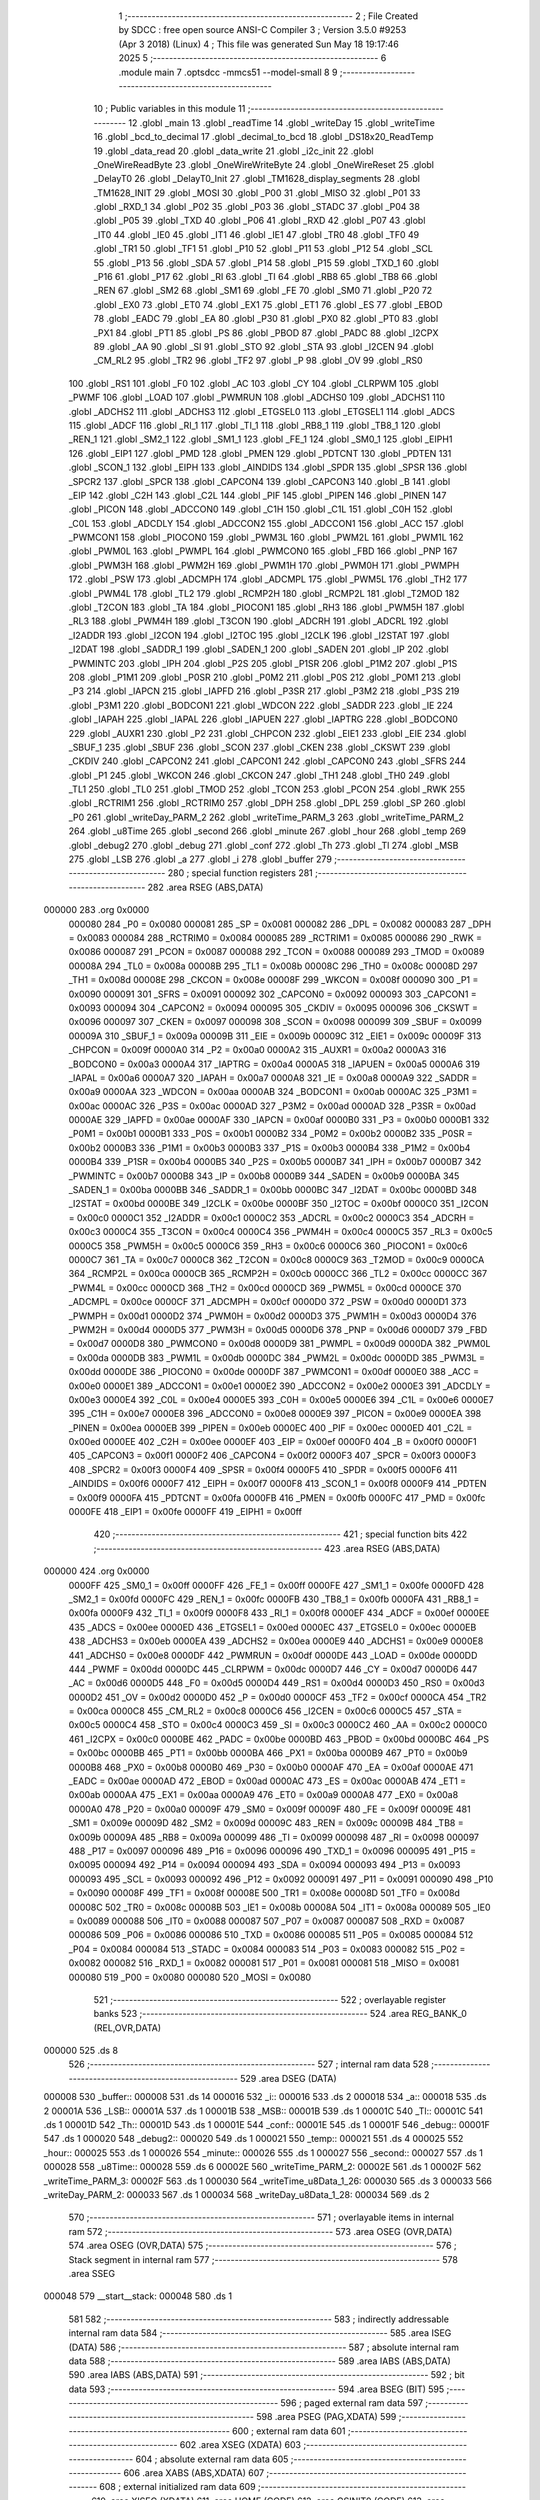                                       1 ;--------------------------------------------------------
                                      2 ; File Created by SDCC : free open source ANSI-C Compiler
                                      3 ; Version 3.5.0 #9253 (Apr  3 2018) (Linux)
                                      4 ; This file was generated Sun May 18 19:17:46 2025
                                      5 ;--------------------------------------------------------
                                      6 	.module main
                                      7 	.optsdcc -mmcs51 --model-small
                                      8 	
                                      9 ;--------------------------------------------------------
                                     10 ; Public variables in this module
                                     11 ;--------------------------------------------------------
                                     12 	.globl _main
                                     13 	.globl _readTime
                                     14 	.globl _writeDay
                                     15 	.globl _writeTime
                                     16 	.globl _bcd_to_decimal
                                     17 	.globl _decimal_to_bcd
                                     18 	.globl _DS18x20_ReadTemp
                                     19 	.globl _data_read
                                     20 	.globl _data_write
                                     21 	.globl _i2c_init
                                     22 	.globl _OneWireReadByte
                                     23 	.globl _OneWireWriteByte
                                     24 	.globl _OneWireReset
                                     25 	.globl _DelayT0
                                     26 	.globl _DelayT0_Init
                                     27 	.globl _TM1628_display_segments
                                     28 	.globl _TM1628_INIT
                                     29 	.globl _MOSI
                                     30 	.globl _P00
                                     31 	.globl _MISO
                                     32 	.globl _P01
                                     33 	.globl _RXD_1
                                     34 	.globl _P02
                                     35 	.globl _P03
                                     36 	.globl _STADC
                                     37 	.globl _P04
                                     38 	.globl _P05
                                     39 	.globl _TXD
                                     40 	.globl _P06
                                     41 	.globl _RXD
                                     42 	.globl _P07
                                     43 	.globl _IT0
                                     44 	.globl _IE0
                                     45 	.globl _IT1
                                     46 	.globl _IE1
                                     47 	.globl _TR0
                                     48 	.globl _TF0
                                     49 	.globl _TR1
                                     50 	.globl _TF1
                                     51 	.globl _P10
                                     52 	.globl _P11
                                     53 	.globl _P12
                                     54 	.globl _SCL
                                     55 	.globl _P13
                                     56 	.globl _SDA
                                     57 	.globl _P14
                                     58 	.globl _P15
                                     59 	.globl _TXD_1
                                     60 	.globl _P16
                                     61 	.globl _P17
                                     62 	.globl _RI
                                     63 	.globl _TI
                                     64 	.globl _RB8
                                     65 	.globl _TB8
                                     66 	.globl _REN
                                     67 	.globl _SM2
                                     68 	.globl _SM1
                                     69 	.globl _FE
                                     70 	.globl _SM0
                                     71 	.globl _P20
                                     72 	.globl _EX0
                                     73 	.globl _ET0
                                     74 	.globl _EX1
                                     75 	.globl _ET1
                                     76 	.globl _ES
                                     77 	.globl _EBOD
                                     78 	.globl _EADC
                                     79 	.globl _EA
                                     80 	.globl _P30
                                     81 	.globl _PX0
                                     82 	.globl _PT0
                                     83 	.globl _PX1
                                     84 	.globl _PT1
                                     85 	.globl _PS
                                     86 	.globl _PBOD
                                     87 	.globl _PADC
                                     88 	.globl _I2CPX
                                     89 	.globl _AA
                                     90 	.globl _SI
                                     91 	.globl _STO
                                     92 	.globl _STA
                                     93 	.globl _I2CEN
                                     94 	.globl _CM_RL2
                                     95 	.globl _TR2
                                     96 	.globl _TF2
                                     97 	.globl _P
                                     98 	.globl _OV
                                     99 	.globl _RS0
                                    100 	.globl _RS1
                                    101 	.globl _F0
                                    102 	.globl _AC
                                    103 	.globl _CY
                                    104 	.globl _CLRPWM
                                    105 	.globl _PWMF
                                    106 	.globl _LOAD
                                    107 	.globl _PWMRUN
                                    108 	.globl _ADCHS0
                                    109 	.globl _ADCHS1
                                    110 	.globl _ADCHS2
                                    111 	.globl _ADCHS3
                                    112 	.globl _ETGSEL0
                                    113 	.globl _ETGSEL1
                                    114 	.globl _ADCS
                                    115 	.globl _ADCF
                                    116 	.globl _RI_1
                                    117 	.globl _TI_1
                                    118 	.globl _RB8_1
                                    119 	.globl _TB8_1
                                    120 	.globl _REN_1
                                    121 	.globl _SM2_1
                                    122 	.globl _SM1_1
                                    123 	.globl _FE_1
                                    124 	.globl _SM0_1
                                    125 	.globl _EIPH1
                                    126 	.globl _EIP1
                                    127 	.globl _PMD
                                    128 	.globl _PMEN
                                    129 	.globl _PDTCNT
                                    130 	.globl _PDTEN
                                    131 	.globl _SCON_1
                                    132 	.globl _EIPH
                                    133 	.globl _AINDIDS
                                    134 	.globl _SPDR
                                    135 	.globl _SPSR
                                    136 	.globl _SPCR2
                                    137 	.globl _SPCR
                                    138 	.globl _CAPCON4
                                    139 	.globl _CAPCON3
                                    140 	.globl _B
                                    141 	.globl _EIP
                                    142 	.globl _C2H
                                    143 	.globl _C2L
                                    144 	.globl _PIF
                                    145 	.globl _PIPEN
                                    146 	.globl _PINEN
                                    147 	.globl _PICON
                                    148 	.globl _ADCCON0
                                    149 	.globl _C1H
                                    150 	.globl _C1L
                                    151 	.globl _C0H
                                    152 	.globl _C0L
                                    153 	.globl _ADCDLY
                                    154 	.globl _ADCCON2
                                    155 	.globl _ADCCON1
                                    156 	.globl _ACC
                                    157 	.globl _PWMCON1
                                    158 	.globl _PIOCON0
                                    159 	.globl _PWM3L
                                    160 	.globl _PWM2L
                                    161 	.globl _PWM1L
                                    162 	.globl _PWM0L
                                    163 	.globl _PWMPL
                                    164 	.globl _PWMCON0
                                    165 	.globl _FBD
                                    166 	.globl _PNP
                                    167 	.globl _PWM3H
                                    168 	.globl _PWM2H
                                    169 	.globl _PWM1H
                                    170 	.globl _PWM0H
                                    171 	.globl _PWMPH
                                    172 	.globl _PSW
                                    173 	.globl _ADCMPH
                                    174 	.globl _ADCMPL
                                    175 	.globl _PWM5L
                                    176 	.globl _TH2
                                    177 	.globl _PWM4L
                                    178 	.globl _TL2
                                    179 	.globl _RCMP2H
                                    180 	.globl _RCMP2L
                                    181 	.globl _T2MOD
                                    182 	.globl _T2CON
                                    183 	.globl _TA
                                    184 	.globl _PIOCON1
                                    185 	.globl _RH3
                                    186 	.globl _PWM5H
                                    187 	.globl _RL3
                                    188 	.globl _PWM4H
                                    189 	.globl _T3CON
                                    190 	.globl _ADCRH
                                    191 	.globl _ADCRL
                                    192 	.globl _I2ADDR
                                    193 	.globl _I2CON
                                    194 	.globl _I2TOC
                                    195 	.globl _I2CLK
                                    196 	.globl _I2STAT
                                    197 	.globl _I2DAT
                                    198 	.globl _SADDR_1
                                    199 	.globl _SADEN_1
                                    200 	.globl _SADEN
                                    201 	.globl _IP
                                    202 	.globl _PWMINTC
                                    203 	.globl _IPH
                                    204 	.globl _P2S
                                    205 	.globl _P1SR
                                    206 	.globl _P1M2
                                    207 	.globl _P1S
                                    208 	.globl _P1M1
                                    209 	.globl _P0SR
                                    210 	.globl _P0M2
                                    211 	.globl _P0S
                                    212 	.globl _P0M1
                                    213 	.globl _P3
                                    214 	.globl _IAPCN
                                    215 	.globl _IAPFD
                                    216 	.globl _P3SR
                                    217 	.globl _P3M2
                                    218 	.globl _P3S
                                    219 	.globl _P3M1
                                    220 	.globl _BODCON1
                                    221 	.globl _WDCON
                                    222 	.globl _SADDR
                                    223 	.globl _IE
                                    224 	.globl _IAPAH
                                    225 	.globl _IAPAL
                                    226 	.globl _IAPUEN
                                    227 	.globl _IAPTRG
                                    228 	.globl _BODCON0
                                    229 	.globl _AUXR1
                                    230 	.globl _P2
                                    231 	.globl _CHPCON
                                    232 	.globl _EIE1
                                    233 	.globl _EIE
                                    234 	.globl _SBUF_1
                                    235 	.globl _SBUF
                                    236 	.globl _SCON
                                    237 	.globl _CKEN
                                    238 	.globl _CKSWT
                                    239 	.globl _CKDIV
                                    240 	.globl _CAPCON2
                                    241 	.globl _CAPCON1
                                    242 	.globl _CAPCON0
                                    243 	.globl _SFRS
                                    244 	.globl _P1
                                    245 	.globl _WKCON
                                    246 	.globl _CKCON
                                    247 	.globl _TH1
                                    248 	.globl _TH0
                                    249 	.globl _TL1
                                    250 	.globl _TL0
                                    251 	.globl _TMOD
                                    252 	.globl _TCON
                                    253 	.globl _PCON
                                    254 	.globl _RWK
                                    255 	.globl _RCTRIM1
                                    256 	.globl _RCTRIM0
                                    257 	.globl _DPH
                                    258 	.globl _DPL
                                    259 	.globl _SP
                                    260 	.globl _P0
                                    261 	.globl _writeDay_PARM_2
                                    262 	.globl _writeTime_PARM_3
                                    263 	.globl _writeTime_PARM_2
                                    264 	.globl _u8Time
                                    265 	.globl _second
                                    266 	.globl _minute
                                    267 	.globl _hour
                                    268 	.globl _temp
                                    269 	.globl _debug2
                                    270 	.globl _debug
                                    271 	.globl _conf
                                    272 	.globl _Th
                                    273 	.globl _Tl
                                    274 	.globl _MSB
                                    275 	.globl _LSB
                                    276 	.globl _a
                                    277 	.globl _i
                                    278 	.globl _buffer
                                    279 ;--------------------------------------------------------
                                    280 ; special function registers
                                    281 ;--------------------------------------------------------
                                    282 	.area RSEG    (ABS,DATA)
      000000                        283 	.org 0x0000
                           000080   284 _P0	=	0x0080
                           000081   285 _SP	=	0x0081
                           000082   286 _DPL	=	0x0082
                           000083   287 _DPH	=	0x0083
                           000084   288 _RCTRIM0	=	0x0084
                           000085   289 _RCTRIM1	=	0x0085
                           000086   290 _RWK	=	0x0086
                           000087   291 _PCON	=	0x0087
                           000088   292 _TCON	=	0x0088
                           000089   293 _TMOD	=	0x0089
                           00008A   294 _TL0	=	0x008a
                           00008B   295 _TL1	=	0x008b
                           00008C   296 _TH0	=	0x008c
                           00008D   297 _TH1	=	0x008d
                           00008E   298 _CKCON	=	0x008e
                           00008F   299 _WKCON	=	0x008f
                           000090   300 _P1	=	0x0090
                           000091   301 _SFRS	=	0x0091
                           000092   302 _CAPCON0	=	0x0092
                           000093   303 _CAPCON1	=	0x0093
                           000094   304 _CAPCON2	=	0x0094
                           000095   305 _CKDIV	=	0x0095
                           000096   306 _CKSWT	=	0x0096
                           000097   307 _CKEN	=	0x0097
                           000098   308 _SCON	=	0x0098
                           000099   309 _SBUF	=	0x0099
                           00009A   310 _SBUF_1	=	0x009a
                           00009B   311 _EIE	=	0x009b
                           00009C   312 _EIE1	=	0x009c
                           00009F   313 _CHPCON	=	0x009f
                           0000A0   314 _P2	=	0x00a0
                           0000A2   315 _AUXR1	=	0x00a2
                           0000A3   316 _BODCON0	=	0x00a3
                           0000A4   317 _IAPTRG	=	0x00a4
                           0000A5   318 _IAPUEN	=	0x00a5
                           0000A6   319 _IAPAL	=	0x00a6
                           0000A7   320 _IAPAH	=	0x00a7
                           0000A8   321 _IE	=	0x00a8
                           0000A9   322 _SADDR	=	0x00a9
                           0000AA   323 _WDCON	=	0x00aa
                           0000AB   324 _BODCON1	=	0x00ab
                           0000AC   325 _P3M1	=	0x00ac
                           0000AC   326 _P3S	=	0x00ac
                           0000AD   327 _P3M2	=	0x00ad
                           0000AD   328 _P3SR	=	0x00ad
                           0000AE   329 _IAPFD	=	0x00ae
                           0000AF   330 _IAPCN	=	0x00af
                           0000B0   331 _P3	=	0x00b0
                           0000B1   332 _P0M1	=	0x00b1
                           0000B1   333 _P0S	=	0x00b1
                           0000B2   334 _P0M2	=	0x00b2
                           0000B2   335 _P0SR	=	0x00b2
                           0000B3   336 _P1M1	=	0x00b3
                           0000B3   337 _P1S	=	0x00b3
                           0000B4   338 _P1M2	=	0x00b4
                           0000B4   339 _P1SR	=	0x00b4
                           0000B5   340 _P2S	=	0x00b5
                           0000B7   341 _IPH	=	0x00b7
                           0000B7   342 _PWMINTC	=	0x00b7
                           0000B8   343 _IP	=	0x00b8
                           0000B9   344 _SADEN	=	0x00b9
                           0000BA   345 _SADEN_1	=	0x00ba
                           0000BB   346 _SADDR_1	=	0x00bb
                           0000BC   347 _I2DAT	=	0x00bc
                           0000BD   348 _I2STAT	=	0x00bd
                           0000BE   349 _I2CLK	=	0x00be
                           0000BF   350 _I2TOC	=	0x00bf
                           0000C0   351 _I2CON	=	0x00c0
                           0000C1   352 _I2ADDR	=	0x00c1
                           0000C2   353 _ADCRL	=	0x00c2
                           0000C3   354 _ADCRH	=	0x00c3
                           0000C4   355 _T3CON	=	0x00c4
                           0000C4   356 _PWM4H	=	0x00c4
                           0000C5   357 _RL3	=	0x00c5
                           0000C5   358 _PWM5H	=	0x00c5
                           0000C6   359 _RH3	=	0x00c6
                           0000C6   360 _PIOCON1	=	0x00c6
                           0000C7   361 _TA	=	0x00c7
                           0000C8   362 _T2CON	=	0x00c8
                           0000C9   363 _T2MOD	=	0x00c9
                           0000CA   364 _RCMP2L	=	0x00ca
                           0000CB   365 _RCMP2H	=	0x00cb
                           0000CC   366 _TL2	=	0x00cc
                           0000CC   367 _PWM4L	=	0x00cc
                           0000CD   368 _TH2	=	0x00cd
                           0000CD   369 _PWM5L	=	0x00cd
                           0000CE   370 _ADCMPL	=	0x00ce
                           0000CF   371 _ADCMPH	=	0x00cf
                           0000D0   372 _PSW	=	0x00d0
                           0000D1   373 _PWMPH	=	0x00d1
                           0000D2   374 _PWM0H	=	0x00d2
                           0000D3   375 _PWM1H	=	0x00d3
                           0000D4   376 _PWM2H	=	0x00d4
                           0000D5   377 _PWM3H	=	0x00d5
                           0000D6   378 _PNP	=	0x00d6
                           0000D7   379 _FBD	=	0x00d7
                           0000D8   380 _PWMCON0	=	0x00d8
                           0000D9   381 _PWMPL	=	0x00d9
                           0000DA   382 _PWM0L	=	0x00da
                           0000DB   383 _PWM1L	=	0x00db
                           0000DC   384 _PWM2L	=	0x00dc
                           0000DD   385 _PWM3L	=	0x00dd
                           0000DE   386 _PIOCON0	=	0x00de
                           0000DF   387 _PWMCON1	=	0x00df
                           0000E0   388 _ACC	=	0x00e0
                           0000E1   389 _ADCCON1	=	0x00e1
                           0000E2   390 _ADCCON2	=	0x00e2
                           0000E3   391 _ADCDLY	=	0x00e3
                           0000E4   392 _C0L	=	0x00e4
                           0000E5   393 _C0H	=	0x00e5
                           0000E6   394 _C1L	=	0x00e6
                           0000E7   395 _C1H	=	0x00e7
                           0000E8   396 _ADCCON0	=	0x00e8
                           0000E9   397 _PICON	=	0x00e9
                           0000EA   398 _PINEN	=	0x00ea
                           0000EB   399 _PIPEN	=	0x00eb
                           0000EC   400 _PIF	=	0x00ec
                           0000ED   401 _C2L	=	0x00ed
                           0000EE   402 _C2H	=	0x00ee
                           0000EF   403 _EIP	=	0x00ef
                           0000F0   404 _B	=	0x00f0
                           0000F1   405 _CAPCON3	=	0x00f1
                           0000F2   406 _CAPCON4	=	0x00f2
                           0000F3   407 _SPCR	=	0x00f3
                           0000F3   408 _SPCR2	=	0x00f3
                           0000F4   409 _SPSR	=	0x00f4
                           0000F5   410 _SPDR	=	0x00f5
                           0000F6   411 _AINDIDS	=	0x00f6
                           0000F7   412 _EIPH	=	0x00f7
                           0000F8   413 _SCON_1	=	0x00f8
                           0000F9   414 _PDTEN	=	0x00f9
                           0000FA   415 _PDTCNT	=	0x00fa
                           0000FB   416 _PMEN	=	0x00fb
                           0000FC   417 _PMD	=	0x00fc
                           0000FE   418 _EIP1	=	0x00fe
                           0000FF   419 _EIPH1	=	0x00ff
                                    420 ;--------------------------------------------------------
                                    421 ; special function bits
                                    422 ;--------------------------------------------------------
                                    423 	.area RSEG    (ABS,DATA)
      000000                        424 	.org 0x0000
                           0000FF   425 _SM0_1	=	0x00ff
                           0000FF   426 _FE_1	=	0x00ff
                           0000FE   427 _SM1_1	=	0x00fe
                           0000FD   428 _SM2_1	=	0x00fd
                           0000FC   429 _REN_1	=	0x00fc
                           0000FB   430 _TB8_1	=	0x00fb
                           0000FA   431 _RB8_1	=	0x00fa
                           0000F9   432 _TI_1	=	0x00f9
                           0000F8   433 _RI_1	=	0x00f8
                           0000EF   434 _ADCF	=	0x00ef
                           0000EE   435 _ADCS	=	0x00ee
                           0000ED   436 _ETGSEL1	=	0x00ed
                           0000EC   437 _ETGSEL0	=	0x00ec
                           0000EB   438 _ADCHS3	=	0x00eb
                           0000EA   439 _ADCHS2	=	0x00ea
                           0000E9   440 _ADCHS1	=	0x00e9
                           0000E8   441 _ADCHS0	=	0x00e8
                           0000DF   442 _PWMRUN	=	0x00df
                           0000DE   443 _LOAD	=	0x00de
                           0000DD   444 _PWMF	=	0x00dd
                           0000DC   445 _CLRPWM	=	0x00dc
                           0000D7   446 _CY	=	0x00d7
                           0000D6   447 _AC	=	0x00d6
                           0000D5   448 _F0	=	0x00d5
                           0000D4   449 _RS1	=	0x00d4
                           0000D3   450 _RS0	=	0x00d3
                           0000D2   451 _OV	=	0x00d2
                           0000D0   452 _P	=	0x00d0
                           0000CF   453 _TF2	=	0x00cf
                           0000CA   454 _TR2	=	0x00ca
                           0000C8   455 _CM_RL2	=	0x00c8
                           0000C6   456 _I2CEN	=	0x00c6
                           0000C5   457 _STA	=	0x00c5
                           0000C4   458 _STO	=	0x00c4
                           0000C3   459 _SI	=	0x00c3
                           0000C2   460 _AA	=	0x00c2
                           0000C0   461 _I2CPX	=	0x00c0
                           0000BE   462 _PADC	=	0x00be
                           0000BD   463 _PBOD	=	0x00bd
                           0000BC   464 _PS	=	0x00bc
                           0000BB   465 _PT1	=	0x00bb
                           0000BA   466 _PX1	=	0x00ba
                           0000B9   467 _PT0	=	0x00b9
                           0000B8   468 _PX0	=	0x00b8
                           0000B0   469 _P30	=	0x00b0
                           0000AF   470 _EA	=	0x00af
                           0000AE   471 _EADC	=	0x00ae
                           0000AD   472 _EBOD	=	0x00ad
                           0000AC   473 _ES	=	0x00ac
                           0000AB   474 _ET1	=	0x00ab
                           0000AA   475 _EX1	=	0x00aa
                           0000A9   476 _ET0	=	0x00a9
                           0000A8   477 _EX0	=	0x00a8
                           0000A0   478 _P20	=	0x00a0
                           00009F   479 _SM0	=	0x009f
                           00009F   480 _FE	=	0x009f
                           00009E   481 _SM1	=	0x009e
                           00009D   482 _SM2	=	0x009d
                           00009C   483 _REN	=	0x009c
                           00009B   484 _TB8	=	0x009b
                           00009A   485 _RB8	=	0x009a
                           000099   486 _TI	=	0x0099
                           000098   487 _RI	=	0x0098
                           000097   488 _P17	=	0x0097
                           000096   489 _P16	=	0x0096
                           000096   490 _TXD_1	=	0x0096
                           000095   491 _P15	=	0x0095
                           000094   492 _P14	=	0x0094
                           000094   493 _SDA	=	0x0094
                           000093   494 _P13	=	0x0093
                           000093   495 _SCL	=	0x0093
                           000092   496 _P12	=	0x0092
                           000091   497 _P11	=	0x0091
                           000090   498 _P10	=	0x0090
                           00008F   499 _TF1	=	0x008f
                           00008E   500 _TR1	=	0x008e
                           00008D   501 _TF0	=	0x008d
                           00008C   502 _TR0	=	0x008c
                           00008B   503 _IE1	=	0x008b
                           00008A   504 _IT1	=	0x008a
                           000089   505 _IE0	=	0x0089
                           000088   506 _IT0	=	0x0088
                           000087   507 _P07	=	0x0087
                           000087   508 _RXD	=	0x0087
                           000086   509 _P06	=	0x0086
                           000086   510 _TXD	=	0x0086
                           000085   511 _P05	=	0x0085
                           000084   512 _P04	=	0x0084
                           000084   513 _STADC	=	0x0084
                           000083   514 _P03	=	0x0083
                           000082   515 _P02	=	0x0082
                           000082   516 _RXD_1	=	0x0082
                           000081   517 _P01	=	0x0081
                           000081   518 _MISO	=	0x0081
                           000080   519 _P00	=	0x0080
                           000080   520 _MOSI	=	0x0080
                                    521 ;--------------------------------------------------------
                                    522 ; overlayable register banks
                                    523 ;--------------------------------------------------------
                                    524 	.area REG_BANK_0	(REL,OVR,DATA)
      000000                        525 	.ds 8
                                    526 ;--------------------------------------------------------
                                    527 ; internal ram data
                                    528 ;--------------------------------------------------------
                                    529 	.area DSEG    (DATA)
      000008                        530 _buffer::
      000008                        531 	.ds 14
      000016                        532 _i::
      000016                        533 	.ds 2
      000018                        534 _a::
      000018                        535 	.ds 2
      00001A                        536 _LSB::
      00001A                        537 	.ds 1
      00001B                        538 _MSB::
      00001B                        539 	.ds 1
      00001C                        540 _Tl::
      00001C                        541 	.ds 1
      00001D                        542 _Th::
      00001D                        543 	.ds 1
      00001E                        544 _conf::
      00001E                        545 	.ds 1
      00001F                        546 _debug::
      00001F                        547 	.ds 1
      000020                        548 _debug2::
      000020                        549 	.ds 1
      000021                        550 _temp::
      000021                        551 	.ds 4
      000025                        552 _hour::
      000025                        553 	.ds 1
      000026                        554 _minute::
      000026                        555 	.ds 1
      000027                        556 _second::
      000027                        557 	.ds 1
      000028                        558 _u8Time::
      000028                        559 	.ds 6
      00002E                        560 _writeTime_PARM_2:
      00002E                        561 	.ds 1
      00002F                        562 _writeTime_PARM_3:
      00002F                        563 	.ds 1
      000030                        564 _writeTime_u8Data_1_26:
      000030                        565 	.ds 3
      000033                        566 _writeDay_PARM_2:
      000033                        567 	.ds 1
      000034                        568 _writeDay_u8Data_1_28:
      000034                        569 	.ds 2
                                    570 ;--------------------------------------------------------
                                    571 ; overlayable items in internal ram 
                                    572 ;--------------------------------------------------------
                                    573 	.area	OSEG    (OVR,DATA)
                                    574 	.area	OSEG    (OVR,DATA)
                                    575 ;--------------------------------------------------------
                                    576 ; Stack segment in internal ram 
                                    577 ;--------------------------------------------------------
                                    578 	.area	SSEG
      000048                        579 __start__stack:
      000048                        580 	.ds	1
                                    581 
                                    582 ;--------------------------------------------------------
                                    583 ; indirectly addressable internal ram data
                                    584 ;--------------------------------------------------------
                                    585 	.area ISEG    (DATA)
                                    586 ;--------------------------------------------------------
                                    587 ; absolute internal ram data
                                    588 ;--------------------------------------------------------
                                    589 	.area IABS    (ABS,DATA)
                                    590 	.area IABS    (ABS,DATA)
                                    591 ;--------------------------------------------------------
                                    592 ; bit data
                                    593 ;--------------------------------------------------------
                                    594 	.area BSEG    (BIT)
                                    595 ;--------------------------------------------------------
                                    596 ; paged external ram data
                                    597 ;--------------------------------------------------------
                                    598 	.area PSEG    (PAG,XDATA)
                                    599 ;--------------------------------------------------------
                                    600 ; external ram data
                                    601 ;--------------------------------------------------------
                                    602 	.area XSEG    (XDATA)
                                    603 ;--------------------------------------------------------
                                    604 ; absolute external ram data
                                    605 ;--------------------------------------------------------
                                    606 	.area XABS    (ABS,XDATA)
                                    607 ;--------------------------------------------------------
                                    608 ; external initialized ram data
                                    609 ;--------------------------------------------------------
                                    610 	.area XISEG   (XDATA)
                                    611 	.area HOME    (CODE)
                                    612 	.area GSINIT0 (CODE)
                                    613 	.area GSINIT1 (CODE)
                                    614 	.area GSINIT2 (CODE)
                                    615 	.area GSINIT3 (CODE)
                                    616 	.area GSINIT4 (CODE)
                                    617 	.area GSINIT5 (CODE)
                                    618 	.area GSINIT  (CODE)
                                    619 	.area GSFINAL (CODE)
                                    620 	.area CSEG    (CODE)
                                    621 ;--------------------------------------------------------
                                    622 ; interrupt vector 
                                    623 ;--------------------------------------------------------
                                    624 	.area HOME    (CODE)
      000000                        625 __interrupt_vect:
      000000 02 00 06         [24]  626 	ljmp	__sdcc_gsinit_startup
                                    627 ;--------------------------------------------------------
                                    628 ; global & static initialisations
                                    629 ;--------------------------------------------------------
                                    630 	.area HOME    (CODE)
                                    631 	.area GSINIT  (CODE)
                                    632 	.area GSFINAL (CODE)
                                    633 	.area GSINIT  (CODE)
                                    634 	.globl __sdcc_gsinit_startup
                                    635 	.globl __sdcc_program_startup
                                    636 	.globl __start__stack
                                    637 	.globl __mcs51_genXINIT
                                    638 	.globl __mcs51_genXRAMCLEAR
                                    639 	.globl __mcs51_genRAMCLEAR
                                    640 ;	main.c:9: unsigned char buffer[14]= {0x00,0x00,0x00,0x00,0x00,0x00,0x00,0x00,0x00,0x00,0x00,0x00,0x00,0x00};
      00005F 75 08 00         [24]  641 	mov	_buffer,#0x00
      000062 75 09 00         [24]  642 	mov	(_buffer + 0x0001),#0x00
      000065 75 0A 00         [24]  643 	mov	(_buffer + 0x0002),#0x00
      000068 75 0B 00         [24]  644 	mov	(_buffer + 0x0003),#0x00
      00006B 75 0C 00         [24]  645 	mov	(_buffer + 0x0004),#0x00
      00006E 75 0D 00         [24]  646 	mov	(_buffer + 0x0005),#0x00
      000071 75 0E 00         [24]  647 	mov	(_buffer + 0x0006),#0x00
      000074 75 0F 00         [24]  648 	mov	(_buffer + 0x0007),#0x00
      000077 75 10 00         [24]  649 	mov	(_buffer + 0x0008),#0x00
      00007A 75 11 00         [24]  650 	mov	(_buffer + 0x0009),#0x00
      00007D 75 12 00         [24]  651 	mov	(_buffer + 0x000a),#0x00
      000080 75 13 00         [24]  652 	mov	(_buffer + 0x000b),#0x00
      000083 75 14 00         [24]  653 	mov	(_buffer + 0x000c),#0x00
      000086 75 15 00         [24]  654 	mov	(_buffer + 0x000d),#0x00
                                    655 ;	main.c:10: uint16_t i =0;
      000089 E4               [12]  656 	clr	a
      00008A F5 16            [12]  657 	mov	_i,a
      00008C F5 17            [12]  658 	mov	(_i + 1),a
                                    659 ;	main.c:11: uint16_t a = 0;
      00008E F5 18            [12]  660 	mov	_a,a
      000090 F5 19            [12]  661 	mov	(_a + 1),a
                                    662 ;	main.c:45: uint8_t u8Time[6] = {0x00, 0x00, 0x00, 0x00, 0x00, 0x00};
                                    663 ;	1-genFromRTrack replaced	mov	_u8Time,#0x00
      000092 F5 28            [12]  664 	mov	_u8Time,a
                                    665 ;	1-genFromRTrack replaced	mov	(_u8Time + 0x0001),#0x00
      000094 F5 29            [12]  666 	mov	(_u8Time + 0x0001),a
                                    667 ;	1-genFromRTrack replaced	mov	(_u8Time + 0x0002),#0x00
      000096 F5 2A            [12]  668 	mov	(_u8Time + 0x0002),a
                                    669 ;	1-genFromRTrack replaced	mov	(_u8Time + 0x0003),#0x00
      000098 F5 2B            [12]  670 	mov	(_u8Time + 0x0003),a
                                    671 ;	1-genFromRTrack replaced	mov	(_u8Time + 0x0004),#0x00
      00009A F5 2C            [12]  672 	mov	(_u8Time + 0x0004),a
                                    673 ;	1-genFromRTrack replaced	mov	(_u8Time + 0x0005),#0x00
      00009C F5 2D            [12]  674 	mov	(_u8Time + 0x0005),a
                                    675 	.area GSFINAL (CODE)
      0000A4 02 00 03         [24]  676 	ljmp	__sdcc_program_startup
                                    677 ;--------------------------------------------------------
                                    678 ; Home
                                    679 ;--------------------------------------------------------
                                    680 	.area HOME    (CODE)
                                    681 	.area HOME    (CODE)
      000003                        682 __sdcc_program_startup:
      000003 02 02 18         [24]  683 	ljmp	_main
                                    684 ;	return from main will return to caller
                                    685 ;--------------------------------------------------------
                                    686 ; code
                                    687 ;--------------------------------------------------------
                                    688 	.area CSEG    (CODE)
                                    689 ;------------------------------------------------------------
                                    690 ;Allocation info for local variables in function 'DS18x20_ReadTemp'
                                    691 ;------------------------------------------------------------
                                    692 ;	main.c:22: void DS18x20_ReadTemp(void) {
                                    693 ;	-----------------------------------------
                                    694 ;	 function DS18x20_ReadTemp
                                    695 ;	-----------------------------------------
      0000A7                        696 _DS18x20_ReadTemp:
                           000007   697 	ar7 = 0x07
                           000006   698 	ar6 = 0x06
                           000005   699 	ar5 = 0x05
                           000004   700 	ar4 = 0x04
                           000003   701 	ar3 = 0x03
                           000002   702 	ar2 = 0x02
                           000001   703 	ar1 = 0x01
                           000000   704 	ar0 = 0x00
                                    705 ;	main.c:23: debug = OneWireReset();             // Reset Pulse
      0000A7 12 04 A9         [24]  706 	lcall	_OneWireReset
      0000AA AE 82            [24]  707 	mov	r6,dpl
      0000AC 8E 1F            [24]  708 	mov	_debug,r6
                                    709 ;	main.c:24: OneWireWriteByte(SKIP_ROM);         // Issue skip ROM command (CCh)
      0000AE 75 82 CC         [24]  710 	mov	dpl,#0xCC
      0000B1 12 05 37         [24]  711 	lcall	_OneWireWriteByte
                                    712 ;	main.c:25: OneWireWriteByte(CONVERT_T);        // Convert T command (44h)
      0000B4 75 82 44         [24]  713 	mov	dpl,#0x44
      0000B7 12 05 37         [24]  714 	lcall	_OneWireWriteByte
                                    715 ;	main.c:27: while( OneWireRead() == 0);              // DQ will hold line low while making measurement
      0000BA                        716 00101$:
      0000BA 12 04 A2         [24]  717 	lcall	_OneWireRead
      0000BD E5 82            [12]  718 	mov	a,dpl
      0000BF 85 83 F0         [24]  719 	mov	b,dph
      0000C2 45 F0            [12]  720 	orl	a,b
      0000C4 60 F4            [24]  721 	jz	00101$
                                    722 ;	main.c:28: debug2 = OneWireReset();             // Start new command sequence
      0000C6 12 04 A9         [24]  723 	lcall	_OneWireReset
      0000C9 AE 82            [24]  724 	mov	r6,dpl
      0000CB 8E 20            [24]  725 	mov	_debug2,r6
                                    726 ;	main.c:29: OneWireWriteByte(SKIP_ROM);         // Issue skip ROM command
      0000CD 75 82 CC         [24]  727 	mov	dpl,#0xCC
      0000D0 12 05 37         [24]  728 	lcall	_OneWireWriteByte
                                    729 ;	main.c:30: OneWireWriteByte(READ_SCRATCHPAD);  // Read Scratchpad (BEh) - 15 bits
      0000D3 75 82 BE         [24]  730 	mov	dpl,#0xBE
      0000D6 12 05 37         [24]  731 	lcall	_OneWireWriteByte
                                    732 ;	main.c:31: LSB = OneWireReadByte();
      0000D9 12 05 56         [24]  733 	lcall	_OneWireReadByte
      0000DC 85 82 1A         [24]  734 	mov	_LSB,dpl
                                    735 ;	main.c:32: MSB = OneWireReadByte();
      0000DF 12 05 56         [24]  736 	lcall	_OneWireReadByte
      0000E2 85 82 1B         [24]  737 	mov	_MSB,dpl
                                    738 ;	main.c:33: Tl = OneWireReadByte();
      0000E5 12 05 56         [24]  739 	lcall	_OneWireReadByte
      0000E8 85 82 1C         [24]  740 	mov	_Tl,dpl
                                    741 ;	main.c:34: Th = OneWireReadByte();
      0000EB 12 05 56         [24]  742 	lcall	_OneWireReadByte
      0000EE 85 82 1D         [24]  743 	mov	_Th,dpl
                                    744 ;	main.c:35: conf = OneWireReadByte();
      0000F1 12 05 56         [24]  745 	lcall	_OneWireReadByte
      0000F4 85 82 1E         [24]  746 	mov	_conf,dpl
                                    747 ;	main.c:37: OneWireReset();                       // Stop Reading
      0000F7 12 04 A9         [24]  748 	lcall	_OneWireReset
                                    749 ;	main.c:38: temp = ((MSB << 8) | LSB) / 16.0;
      0000FA AF 1B            [24]  750 	mov	r7,_MSB
      0000FC 7E 00            [12]  751 	mov	r6,#0x00
      0000FE AC 1A            [24]  752 	mov	r4,_LSB
      000100 7D 00            [12]  753 	mov	r5,#0x00
      000102 EC               [12]  754 	mov	a,r4
      000103 4E               [12]  755 	orl	a,r6
      000104 F5 82            [12]  756 	mov	dpl,a
      000106 ED               [12]  757 	mov	a,r5
      000107 4F               [12]  758 	orl	a,r7
      000108 F5 83            [12]  759 	mov	dph,a
      00010A 12 08 26         [24]  760 	lcall	___sint2fs
      00010D AC 82            [24]  761 	mov	r4,dpl
      00010F AD 83            [24]  762 	mov	r5,dph
      000111 AE F0            [24]  763 	mov	r6,b
      000113 FF               [12]  764 	mov	r7,a
      000114 E4               [12]  765 	clr	a
      000115 C0 E0            [24]  766 	push	acc
      000117 C0 E0            [24]  767 	push	acc
      000119 74 80            [12]  768 	mov	a,#0x80
      00011B C0 E0            [24]  769 	push	acc
      00011D 74 41            [12]  770 	mov	a,#0x41
      00011F C0 E0            [24]  771 	push	acc
      000121 8C 82            [24]  772 	mov	dpl,r4
      000123 8D 83            [24]  773 	mov	dph,r5
      000125 8E F0            [24]  774 	mov	b,r6
      000127 EF               [12]  775 	mov	a,r7
      000128 12 08 33         [24]  776 	lcall	___fsdiv
      00012B 85 82 21         [24]  777 	mov	_temp,dpl
      00012E 85 83 22         [24]  778 	mov	(_temp + 1),dph
      000131 85 F0 23         [24]  779 	mov	(_temp + 2),b
      000134 F5 24            [12]  780 	mov	(_temp + 3),a
      000136 E5 81            [12]  781 	mov	a,sp
      000138 24 FC            [12]  782 	add	a,#0xfc
      00013A F5 81            [12]  783 	mov	sp,a
      00013C 22               [24]  784 	ret
                                    785 ;------------------------------------------------------------
                                    786 ;Allocation info for local variables in function 'decimal_to_bcd'
                                    787 ;------------------------------------------------------------
                                    788 ;value                     Allocated to registers r7 
                                    789 ;hex                       Allocated to registers 
                                    790 ;------------------------------------------------------------
                                    791 ;	main.c:47: uint8_t decimal_to_bcd(uint8_t value)
                                    792 ;	-----------------------------------------
                                    793 ;	 function decimal_to_bcd
                                    794 ;	-----------------------------------------
      00013D                        795 _decimal_to_bcd:
      00013D AF 82            [24]  796 	mov	r7,dpl
                                    797 ;	main.c:50: hex = (((value / 10) << 4) + (value % 10));
      00013F 75 F0 0A         [24]  798 	mov	b,#0x0A
      000142 EF               [12]  799 	mov	a,r7
      000143 84               [48]  800 	div	ab
      000144 C4               [12]  801 	swap	a
      000145 54 F0            [12]  802 	anl	a,#0xF0
      000147 FE               [12]  803 	mov	r6,a
      000148 75 F0 0A         [24]  804 	mov	b,#0x0A
      00014B EF               [12]  805 	mov	a,r7
      00014C 84               [48]  806 	div	ab
      00014D E5 F0            [12]  807 	mov	a,b
      00014F 2E               [12]  808 	add	a,r6
      000150 F5 82            [12]  809 	mov	dpl,a
                                    810 ;	main.c:51: return hex;
      000152 22               [24]  811 	ret
                                    812 ;------------------------------------------------------------
                                    813 ;Allocation info for local variables in function 'bcd_to_decimal'
                                    814 ;------------------------------------------------------------
                                    815 ;data                      Allocated to registers r7 
                                    816 ;temp                      Allocated to registers r6 
                                    817 ;------------------------------------------------------------
                                    818 ;	main.c:53: uint8_t bcd_to_decimal(uint8_t data){
                                    819 ;	-----------------------------------------
                                    820 ;	 function bcd_to_decimal
                                    821 ;	-----------------------------------------
      000153                        822 _bcd_to_decimal:
                                    823 ;	main.c:56: temp = (data >> 4) & 0x0F;
      000153 E5 82            [12]  824 	mov	a,dpl
      000155 FF               [12]  825 	mov	r7,a
      000156 C4               [12]  826 	swap	a
      000157 54 0F            [12]  827 	anl	a,#0x0F
      000159 FE               [12]  828 	mov	r6,a
      00015A 53 06 0F         [24]  829 	anl	ar6,#0x0F
                                    830 ;	main.c:57: data = data & 0x0F;
      00015D 53 07 0F         [24]  831 	anl	ar7,#0x0F
                                    832 ;	main.c:58: return ((temp*10)+data);
      000160 EE               [12]  833 	mov	a,r6
      000161 75 F0 0A         [24]  834 	mov	b,#0x0A
      000164 A4               [48]  835 	mul	ab
      000165 2F               [12]  836 	add	a,r7
      000166 F5 82            [12]  837 	mov	dpl,a
      000168 22               [24]  838 	ret
                                    839 ;------------------------------------------------------------
                                    840 ;Allocation info for local variables in function 'writeTime'
                                    841 ;------------------------------------------------------------
                                    842 ;phut                      Allocated with name '_writeTime_PARM_2'
                                    843 ;gio                       Allocated with name '_writeTime_PARM_3'
                                    844 ;giay                      Allocated to registers r7 
                                    845 ;u8Data                    Allocated with name '_writeTime_u8Data_1_26'
                                    846 ;------------------------------------------------------------
                                    847 ;	main.c:60: void writeTime(uint8_t giay, uint8_t phut, uint8_t gio){
                                    848 ;	-----------------------------------------
                                    849 ;	 function writeTime
                                    850 ;	-----------------------------------------
      000169                        851 _writeTime:
                                    852 ;	main.c:62: u8Data[0] = decimal_to_bcd(giay);
      000169 12 01 3D         [24]  853 	lcall	_decimal_to_bcd
      00016C E5 82            [12]  854 	mov	a,dpl
      00016E F5 30            [12]  855 	mov	_writeTime_u8Data_1_26,a
                                    856 ;	main.c:63: u8Data[1] = decimal_to_bcd(phut);
      000170 85 2E 82         [24]  857 	mov	dpl,_writeTime_PARM_2
      000173 12 01 3D         [24]  858 	lcall	_decimal_to_bcd
      000176 E5 82            [12]  859 	mov	a,dpl
      000178 F5 31            [12]  860 	mov	(_writeTime_u8Data_1_26 + 0x0001),a
                                    861 ;	main.c:64: u8Data[2] = decimal_to_bcd(gio);
      00017A 85 2F 82         [24]  862 	mov	dpl,_writeTime_PARM_3
      00017D 12 01 3D         [24]  863 	lcall	_decimal_to_bcd
      000180 E5 82            [12]  864 	mov	a,dpl
      000182 F5 32            [12]  865 	mov	(_writeTime_u8Data_1_26 + 0x0002),a
                                    866 ;	main.c:65: data_write(ADDR_DS13, 0x00, 3, u8Data);
      000184 75 3E 30         [24]  867 	mov	_data_write_PARM_4,#_writeTime_u8Data_1_26
      000187 75 3F 00         [24]  868 	mov	(_data_write_PARM_4 + 1),#0x00
      00018A 75 40 40         [24]  869 	mov	(_data_write_PARM_4 + 2),#0x40
      00018D 75 3C 00         [24]  870 	mov	_data_write_PARM_2,#0x00
      000190 75 3D 03         [24]  871 	mov	_data_write_PARM_3,#0x03
      000193 75 82 D0         [24]  872 	mov	dpl,#0xD0
      000196 02 07 00         [24]  873 	ljmp	_data_write
                                    874 ;------------------------------------------------------------
                                    875 ;Allocation info for local variables in function 'writeDay'
                                    876 ;------------------------------------------------------------
                                    877 ;month                     Allocated with name '_writeDay_PARM_2'
                                    878 ;date                      Allocated to registers r7 
                                    879 ;u8Data                    Allocated with name '_writeDay_u8Data_1_28'
                                    880 ;------------------------------------------------------------
                                    881 ;	main.c:67: void writeDay(uint8_t date, uint8_t month){
                                    882 ;	-----------------------------------------
                                    883 ;	 function writeDay
                                    884 ;	-----------------------------------------
      000199                        885 _writeDay:
                                    886 ;	main.c:69: u8Data[0] = decimal_to_bcd(date);
      000199 12 01 3D         [24]  887 	lcall	_decimal_to_bcd
      00019C E5 82            [12]  888 	mov	a,dpl
      00019E F5 34            [12]  889 	mov	_writeDay_u8Data_1_28,a
                                    890 ;	main.c:70: u8Data[1] = decimal_to_bcd(month);
      0001A0 85 33 82         [24]  891 	mov	dpl,_writeDay_PARM_2
      0001A3 12 01 3D         [24]  892 	lcall	_decimal_to_bcd
      0001A6 E5 82            [12]  893 	mov	a,dpl
      0001A8 F5 35            [12]  894 	mov	(_writeDay_u8Data_1_28 + 0x0001),a
                                    895 ;	main.c:71: data_write(ADDR_DS13, 0x04, 2, u8Data);
      0001AA 75 3E 34         [24]  896 	mov	_data_write_PARM_4,#_writeDay_u8Data_1_28
      0001AD 75 3F 00         [24]  897 	mov	(_data_write_PARM_4 + 1),#0x00
      0001B0 75 40 40         [24]  898 	mov	(_data_write_PARM_4 + 2),#0x40
      0001B3 75 3C 04         [24]  899 	mov	_data_write_PARM_2,#0x04
      0001B6 75 3D 02         [24]  900 	mov	_data_write_PARM_3,#0x02
      0001B9 75 82 D0         [24]  901 	mov	dpl,#0xD0
      0001BC 02 07 00         [24]  902 	ljmp	_data_write
                                    903 ;------------------------------------------------------------
                                    904 ;Allocation info for local variables in function 'readTime'
                                    905 ;------------------------------------------------------------
                                    906 ;temp                      Allocated to registers r6 
                                    907 ;------------------------------------------------------------
                                    908 ;	main.c:73: void readTime(void){
                                    909 ;	-----------------------------------------
                                    910 ;	 function readTime
                                    911 ;	-----------------------------------------
      0001BF                        912 _readTime:
                                    913 ;	main.c:75: data_read(ADDR_DS13, 0x00, 6, u8Time);
      0001BF 75 43 28         [24]  914 	mov	_data_read_PARM_4,#_u8Time
      0001C2 75 44 00         [24]  915 	mov	(_data_read_PARM_4 + 1),#0x00
      0001C5 75 45 40         [24]  916 	mov	(_data_read_PARM_4 + 2),#0x40
      0001C8 75 41 00         [24]  917 	mov	_data_read_PARM_2,#0x00
      0001CB 75 42 06         [24]  918 	mov	_data_read_PARM_3,#0x06
      0001CE 75 82 D0         [24]  919 	mov	dpl,#0xD0
      0001D1 12 07 6C         [24]  920 	lcall	_data_read
                                    921 ;	main.c:76: for(i=0; i<6; ++i){
      0001D4 E4               [12]  922 	clr	a
      0001D5 F5 16            [12]  923 	mov	_i,a
      0001D7 F5 17            [12]  924 	mov	(_i + 1),a
                                    925 ;	main.c:78: if((u8Time[i] >=0) && (u8Time[i] < 90) ){
      0001D9                        926 00104$:
      0001D9 E5 16            [12]  927 	mov	a,_i
      0001DB 24 28            [12]  928 	add	a,#_u8Time
      0001DD F9               [12]  929 	mov	r1,a
      0001DE 87 07            [24]  930 	mov	ar7,@r1
      0001E0 BF 5A 00         [24]  931 	cjne	r7,#0x5A,00116$
      0001E3                        932 00116$:
      0001E3 50 1D            [24]  933 	jnc	00102$
                                    934 ;	main.c:79: temp = (u8Time[i] >> 4) & 0x0F;
      0001E5 EF               [12]  935 	mov	a,r7
      0001E6 C4               [12]  936 	swap	a
      0001E7 54 0F            [12]  937 	anl	a,#0x0F
      0001E9 FE               [12]  938 	mov	r6,a
      0001EA 53 06 0F         [24]  939 	anl	ar6,#0x0F
                                    940 ;	main.c:80: u8Time[i] = u8Time[i] & 0x0F;
      0001ED 74 0F            [12]  941 	mov	a,#0x0F
      0001EF 5F               [12]  942 	anl	a,r7
      0001F0 F7               [12]  943 	mov	@r1,a
                                    944 ;	main.c:81: u8Time[i] = (temp * 10) + u8Time[i];
      0001F1 E5 16            [12]  945 	mov	a,_i
      0001F3 24 28            [12]  946 	add	a,#_u8Time
      0001F5 F8               [12]  947 	mov	r0,a
      0001F6 EE               [12]  948 	mov	a,r6
      0001F7 75 F0 0A         [24]  949 	mov	b,#0x0A
      0001FA A4               [48]  950 	mul	ab
      0001FB FE               [12]  951 	mov	r6,a
      0001FC E6               [12]  952 	mov	a,@r0
      0001FD FF               [12]  953 	mov	r7,a
      0001FE 2E               [12]  954 	add	a,r6
      0001FF F6               [12]  955 	mov	@r0,a
      000200 80 02            [24]  956 	sjmp	00107$
      000202                        957 00102$:
                                    958 ;	main.c:83: u8Time[i] = 0;
      000202 77 00            [12]  959 	mov	@r1,#0x00
      000204                        960 00107$:
                                    961 ;	main.c:76: for(i=0; i<6; ++i){
      000204 05 16            [12]  962 	inc	_i
      000206 E4               [12]  963 	clr	a
      000207 B5 16 02         [24]  964 	cjne	a,_i,00118$
      00020A 05 17            [12]  965 	inc	(_i + 1)
      00020C                        966 00118$:
      00020C C3               [12]  967 	clr	c
      00020D E5 16            [12]  968 	mov	a,_i
      00020F 94 06            [12]  969 	subb	a,#0x06
      000211 E5 17            [12]  970 	mov	a,(_i + 1)
      000213 94 00            [12]  971 	subb	a,#0x00
      000215 40 C2            [24]  972 	jc	00104$
      000217 22               [24]  973 	ret
                                    974 ;------------------------------------------------------------
                                    975 ;Allocation info for local variables in function 'main'
                                    976 ;------------------------------------------------------------
                                    977 ;	main.c:88: void main(void)
                                    978 ;	-----------------------------------------
                                    979 ;	 function main
                                    980 ;	-----------------------------------------
      000218                        981 _main:
                                    982 ;	main.c:99: i2c_init();
      000218 12 05 7B         [24]  983 	lcall	_i2c_init
                                    984 ;	main.c:100: DelayT0_Init();
      00021B 12 02 B2         [24]  985 	lcall	_DelayT0_Init
                                    986 ;	main.c:101: OneWireReset();
      00021E 12 04 A9         [24]  987 	lcall	_OneWireReset
                                    988 ;	main.c:102: DelayT0(100, CONFIG_1MS);
      000221 75 46 E8         [24]  989 	mov	_DelayT0_PARM_2,#0xE8
      000224 75 47 03         [24]  990 	mov	(_DelayT0_PARM_2 + 1),#0x03
      000227 90 00 64         [24]  991 	mov	dptr,#0x0064
      00022A 12 02 BC         [24]  992 	lcall	_DelayT0
                                    993 ;	main.c:103: TM1628_INIT(1, 7);
      00022D 75 39 07         [24]  994 	mov	_TM1628_INIT_PARM_2,#0x07
      000230 75 82 01         [24]  995 	mov	dpl,#0x01
      000233 12 03 FA         [24]  996 	lcall	_TM1628_INIT
                                    997 ;	main.c:110: DelayT0(1000, CONFIG_1MS);
      000236 75 46 E8         [24]  998 	mov	_DelayT0_PARM_2,#0xE8
      000239 75 47 03         [24]  999 	mov	(_DelayT0_PARM_2 + 1),#0x03
      00023C 90 03 E8         [24] 1000 	mov	dptr,#0x03E8
      00023F 12 02 BC         [24] 1001 	lcall	_DelayT0
                                   1002 ;	main.c:115: while (1)
      000242                       1003 00103$:
                                   1004 ;	main.c:135: readTime();
      000242 12 01 BF         [24] 1005 	lcall	_readTime
                                   1006 ;	main.c:137: buffer[0] = (uint8_t) (u8Time[1] / 10) %10;
      000245 75 F0 0A         [24] 1007 	mov	b,#0x0A
      000248 E5 29            [12] 1008 	mov	a,(_u8Time + 0x0001)
      00024A 84               [48] 1009 	div	ab
      00024B 75 F0 0A         [24] 1010 	mov	b,#0x0A
      00024E 84               [48] 1011 	div	ab
      00024F E5 F0            [12] 1012 	mov	a,b
      000251 F5 08            [12] 1013 	mov	_buffer,a
                                   1014 ;	main.c:138: buffer[2] = (uint8_t) (u8Time[1] / 1)  %10;
      000253 75 F0 0A         [24] 1015 	mov	b,#0x0A
      000256 E5 29            [12] 1016 	mov	a,(_u8Time + 0x0001)
      000258 84               [48] 1017 	div	ab
      000259 E5 F0            [12] 1018 	mov	a,b
      00025B F5 0A            [12] 1019 	mov	(_buffer + 0x0002),a
                                   1020 ;	main.c:139: buffer[4] = (uint8_t) (u8Time[0] / 10) %10;
      00025D 75 F0 0A         [24] 1021 	mov	b,#0x0A
      000260 E5 28            [12] 1022 	mov	a,_u8Time
      000262 84               [48] 1023 	div	ab
      000263 75 F0 0A         [24] 1024 	mov	b,#0x0A
      000266 84               [48] 1025 	div	ab
      000267 E5 F0            [12] 1026 	mov	a,b
      000269 F5 0C            [12] 1027 	mov	(_buffer + 0x0004),a
                                   1028 ;	main.c:140: buffer[6] = (uint8_t) (u8Time[0] / 1) %10;
      00026B 75 F0 0A         [24] 1029 	mov	b,#0x0A
      00026E E5 28            [12] 1030 	mov	a,_u8Time
      000270 84               [48] 1031 	div	ab
      000271 E5 F0            [12] 1032 	mov	a,b
      000273 F5 0E            [12] 1033 	mov	(_buffer + 0x0006),a
                                   1034 ;	main.c:141: for(i=0; i< 14; ++i)
      000275 E4               [12] 1035 	clr	a
      000276 F5 16            [12] 1036 	mov	_i,a
      000278 F5 17            [12] 1037 	mov	(_i + 1),a
      00027A                       1038 00105$:
                                   1039 ;	main.c:145: TM1628_display_segments(i,buffer[i],1); 
      00027A E5 16            [12] 1040 	mov	a,_i
      00027C F5 82            [12] 1041 	mov	dpl,a
      00027E 24 08            [12] 1042 	add	a,#_buffer
      000280 F9               [12] 1043 	mov	r1,a
      000281 87 3A            [24] 1044 	mov	_TM1628_display_segments_PARM_2,@r1
      000283 75 3B 01         [24] 1045 	mov	_TM1628_display_segments_PARM_3,#0x01
      000286 12 04 18         [24] 1046 	lcall	_TM1628_display_segments
                                   1047 ;	main.c:141: for(i=0; i< 14; ++i)
      000289 05 16            [12] 1048 	inc	_i
      00028B E4               [12] 1049 	clr	a
      00028C B5 16 02         [24] 1050 	cjne	a,_i,00118$
      00028F 05 17            [12] 1051 	inc	(_i + 1)
      000291                       1052 00118$:
      000291 C3               [12] 1053 	clr	c
      000292 E5 16            [12] 1054 	mov	a,_i
      000294 94 0E            [12] 1055 	subb	a,#0x0E
      000296 E5 17            [12] 1056 	mov	a,(_i + 1)
      000298 94 00            [12] 1057 	subb	a,#0x00
      00029A 40 DE            [24] 1058 	jc	00105$
                                   1059 ;	main.c:153: DelayT0(250, CONFIG_1MS);
      00029C 75 46 E8         [24] 1060 	mov	_DelayT0_PARM_2,#0xE8
      00029F 75 47 03         [24] 1061 	mov	(_DelayT0_PARM_2 + 1),#0x03
      0002A2 90 00 FA         [24] 1062 	mov	dptr,#0x00FA
      0002A5 12 02 BC         [24] 1063 	lcall	_DelayT0
                                   1064 ;	main.c:154: a++;
      0002A8 05 18            [12] 1065 	inc	_a
      0002AA E4               [12] 1066 	clr	a
      0002AB B5 18 94         [24] 1067 	cjne	a,_a,00103$
      0002AE 05 19            [12] 1068 	inc	(_a + 1)
      0002B0 80 90            [24] 1069 	sjmp	00103$
                                   1070 	.area CSEG    (CODE)
                                   1071 	.area CONST   (CODE)
                                   1072 	.area XINIT   (CODE)
                                   1073 	.area CABS    (ABS,CODE)

